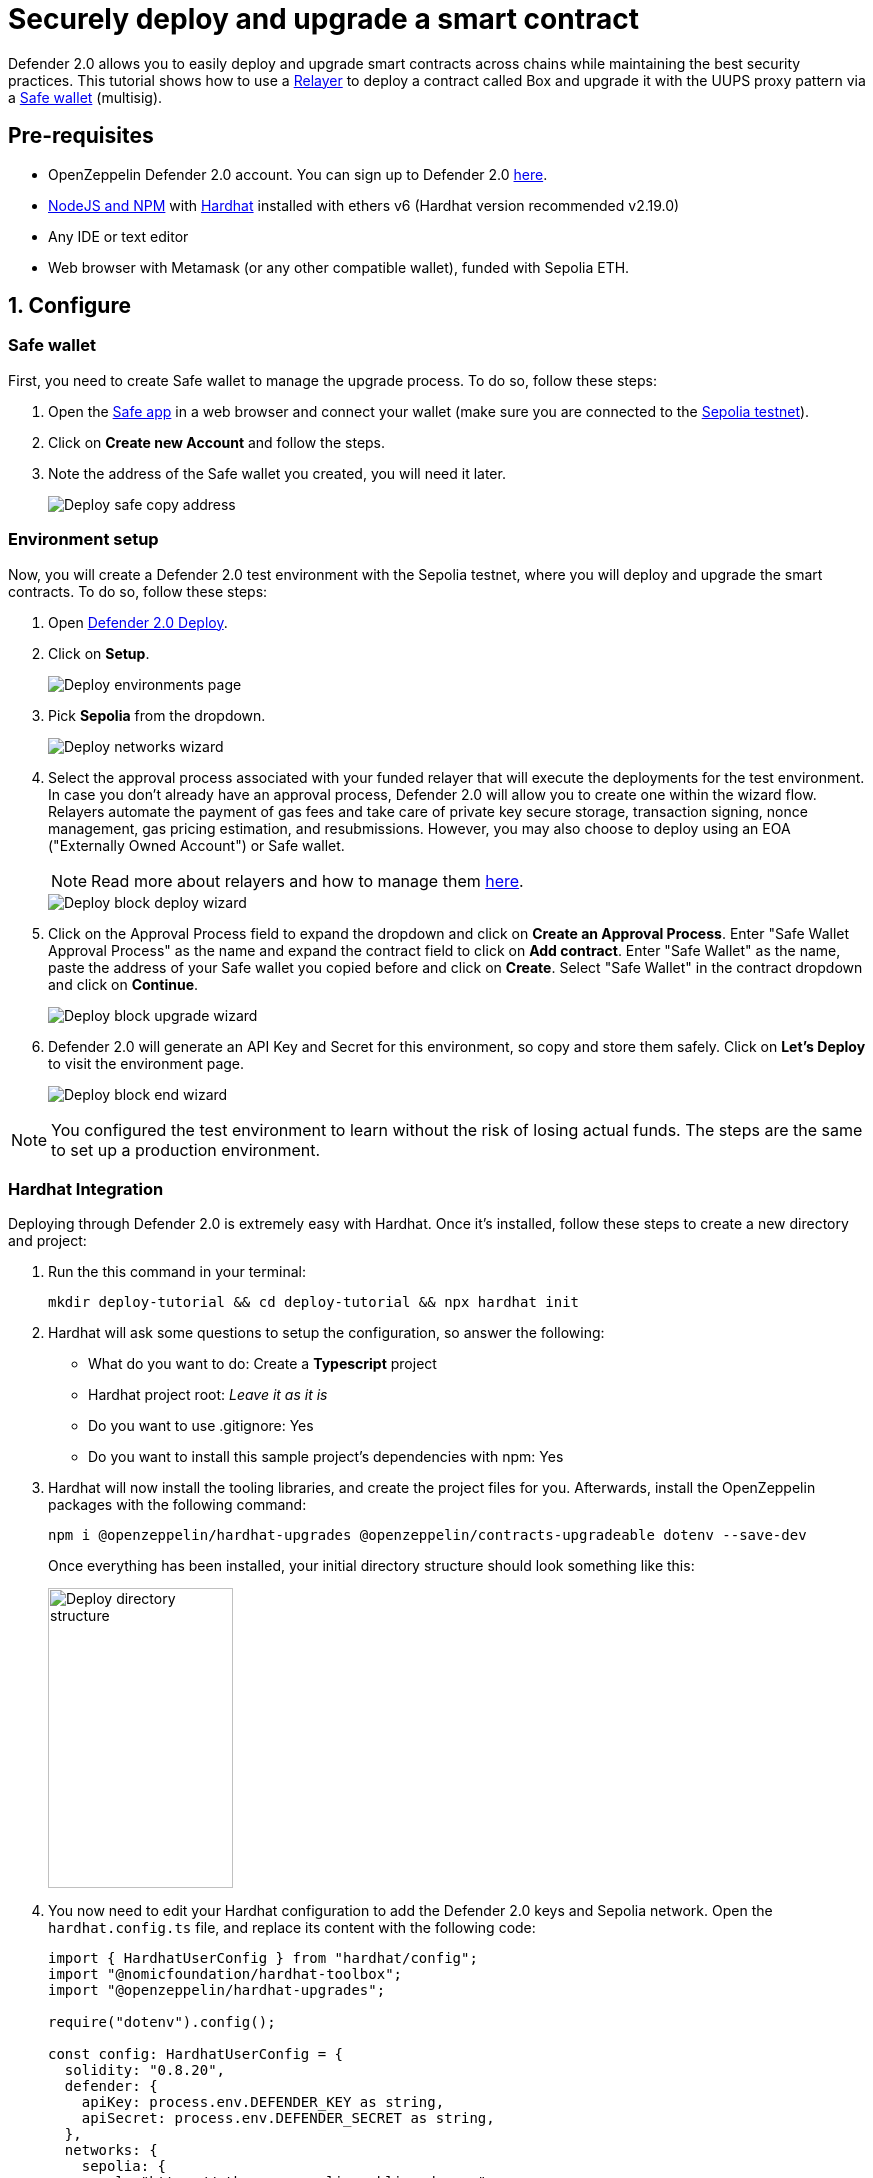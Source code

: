 # Securely deploy and upgrade a smart contract

Defender 2.0 allows you to easily deploy and upgrade smart contracts across chains while maintaining the best security practices. This tutorial shows how to use a xref::manage.adoc#relayers[Relayer] to deploy a contract called Box and upgrade it with the UUPS proxy pattern via a https://safe.global/[Safe wallet, window=_blank] (multisig).

[[pre-requisites]]
== Pre-requisites

* OpenZeppelin Defender 2.0 account. You can sign up to Defender 2.0 https://defender.openzeppelin.com/v2/?utm_campaign=Defender_2.0_2023&utm_source=Docs#/auth/sign-up[here, window=_blank].
* https://nodejs.org/en[NodeJS and NPM, window=_blank] with https://hardhat.org/hardhat-runner/docs/getting-started#installation[Hardhat, window=_blank] installed with ethers v6 (Hardhat version recommended v2.19.0)
* Any IDE or text editor
* Web browser with Metamask (or any other compatible wallet), funded with Sepolia ETH.

[[configure]]
== 1. Configure

=== Safe wallet
[[safe]]

First, you need to create Safe wallet to manage the upgrade process. To do so, follow these steps:

. Open the https://app.safe.global/welcome[Safe app, window=_blank] in a web browser and connect your wallet (make sure you are connected to the https://sepolia.etherscan.io/[Sepolia testnet, window=_blank]).
. Click on *Create new Account* and follow the steps.
. Note the address of the Safe wallet you created, you will need it later.
+
image::tutorial-deploy-safe.png[Deploy safe copy address]

=== Environment setup
[[environment-setup]]

Now, you will create a Defender 2.0 test environment with the Sepolia testnet, where you will deploy and upgrade the smart contracts. To do so, follow these steps:

. Open https://defender.openzeppelin.com/v2/#/deploy[Defender 2.0 Deploy, window=_blank].
. Click on *Setup*.
+
image::tutorial-deploy-environments.png[Deploy environments page]

. Pick *Sepolia* from the dropdown. 
+
image::tutorial-deploy-step1-wizard.png[Deploy networks wizard]

. Select the approval process associated with your funded relayer that will execute the deployments for the test environment. In case you don't already have an approval process, Defender 2.0 will allow you to create one within the wizard flow. Relayers automate the payment of gas fees and take care of private key secure storage, transaction signing, nonce management, gas pricing estimation, and resubmissions. However, you may also choose to deploy using an EOA ("Externally Owned Account") or Safe wallet.
+
NOTE: Read more about relayers and how to manage them xref::manage.adoc#relayers[here].

+
image::tutorial-deploy-step2-wizard.png[Deploy block deploy wizard]

. Click on the Approval Process field to expand the dropdown and click on *Create an Approval Process*. Enter "Safe Wallet Approval Process" as the name and expand the contract field to click on *Add contract*. Enter "Safe Wallet" as the name, paste the address of your Safe wallet you copied before and click on *Create*. Select "Safe Wallet" in the contract dropdown and click on *Continue*.

+
image::tutorial-deploy-step3-wizard.png[Deploy block upgrade wizard]

. Defender 2.0 will generate an API Key and Secret for this environment, so copy and store them safely. Click on *Let's Deploy* to visit the environment page.

+
image::tutorial-deploy-step4-wizard.png[Deploy block end wizard]

NOTE: You configured the test environment to learn without the risk of losing actual funds. The steps are the same to set up a production environment.

[[hardhat-integration]]
=== Hardhat Integration

Deploying through Defender 2.0 is extremely easy with Hardhat. Once it's installed, follow these steps to create a new directory and project:

. Run the this command in your terminal:
+
```
mkdir deploy-tutorial && cd deploy-tutorial && npx hardhat init
```
. Hardhat will ask some questions to setup the configuration, so answer the following:
+ 
* What do you want to do: Create a *Typescript* project
* Hardhat project root: _Leave it as it is_
* Do you want to use .gitignore: Yes
* Do you want to install this sample project's dependencies with npm: Yes

. Hardhat will now install the tooling libraries, and create the project files for you. Afterwards, install the OpenZeppelin packages with the following command:
+
```
npm i @openzeppelin/hardhat-upgrades @openzeppelin/contracts-upgradeable dotenv --save-dev
```

+
Once everything has been installed, your initial directory structure should look something like this:

+
image::tutorial-deploy-directory.png[Deploy directory structure,185,300]

. You now need to edit your Hardhat configuration to add the Defender 2.0 keys and Sepolia network. Open the `hardhat.config.ts` file, and replace its content with the following code:
+
[source,jsx]
----
import { HardhatUserConfig } from "hardhat/config";
import "@nomicfoundation/hardhat-toolbox";
import "@openzeppelin/hardhat-upgrades";

require("dotenv").config();

const config: HardhatUserConfig = {
  solidity: "0.8.20",
  defender: {
    apiKey: process.env.DEFENDER_KEY as string,
    apiSecret: process.env.DEFENDER_SECRET as string,
  },
  networks: {
    sepolia: {
      url: "https://ethereum-sepolia.publicnode.com",
      chainId: 11155111
    },
  },
};

export default config;
----

. Create a new file called `.env` in the project root directory and add the following content with the keys you received after creating the Defender 2.0 environment:
+
[source,json]
----
DEFENDER_KEY = "<<YOUR_KEY>>"
DEFENDER_SECRET = "<<YOUR_SECRET>>"
----

[[deploy]]
== 2. Deploy

. Create a new file called `Box.sol` inside the `contracts` directory and add the following code:
+
[source,jsx]
----
// SPDX-License-Identifier: Unlicense
pragma solidity ^0.8.20;

import {Initializable} from  "@openzeppelin/contracts-upgradeable/proxy/utils/Initializable.sol";
import {UUPSUpgradeable} from "@openzeppelin/contracts-upgradeable/proxy/utils/UUPSUpgradeable.sol";
import {OwnableUpgradeable} from "@openzeppelin/contracts-upgradeable/access/OwnableUpgradeable.sol";

/// @title Box
/// @notice A box with objects inside.
contract Box is Initializable, UUPSUpgradeable, OwnableUpgradeable {
    /*//////////////////////////////////////////////////////////////
                                VARIABLES
    //////////////////////////////////////////////////////////////*/

    /// @notice Number of objects inside the box.
    uint256 public numberOfObjects;

    /*//////////////////////////////////////////////////////////////
                                FUNCTIONS
    //////////////////////////////////////////////////////////////*/

    /// @notice No constructor in upgradable contracts, so initialized with this function.
    function initialize(uint256 objects, address multisig) public initializer {
        __UUPSUpgradeable_init();
        __Ownable_init(multisig);

        numberOfObjects = objects;
    }

    /// @notice Remove an object from the box.
    function removeObject() external {
        require(numberOfObjects > 1, "Nothing inside");
        numberOfObjects -= 1;
    }

    /// @dev Upgrades the implementation of the proxy to new address.
    function _authorizeUpgrade(address) internal override onlyOwner {}
}
----
+
This is a contract that replicates a box, with three functions:
+
* `initialize()`: Initializes the upgradeable proxy with its initial implementation and sets the multisig as the owner.
* `removeObject()`: Decreases the number of objects in the box by removing one.
* `_authorizeUpgrade()`: Points the proxy to a new implementation address.

. Open the file `deploy.ts` inside the `scripts` directory. This script will deploy the upgradeable Box contract through Defender 2.0 with an initial amount of 5 objects inside and the owner as the multisig address configured in the environment setup. The `initializer` option is used to call the `initialize()` function after the contract is deployed. Copy and paste the code below into `deploy.ts`:
+
[source,jsx]
----
import { ethers, defender } from "hardhat";

async function main() {
  const Box = await ethers.getContractFactory("Box");

  const upgradeApprovalProcess = await defender.getUpgradeApprovalProcess();

  if (upgradeApprovalProcess.address === undefined) {
    throw new Error(`Upgrade approval process with id ${upgradeApprovalProcess.approvalProcessId} has no assigned address`);
  }

  const deployment = await defender.deployProxy(Box, [5, upgradeApprovalProcess.address], { initializer: "initialize" });

  await deployment.waitForDeployment();

  console.log(`Contract deployed to ${await deployment.getAddress()}`);
}

// We recommend this pattern to be able to use async/await everywhere
// and properly handle errors.
main().catch((error) => {
  console.error(error);
  process.exitCode = 1;
});
----
+
NOTE: You should use `deployProxy()`, `deployBeacon()` and `deployImplementation()` for upgradeable contracts, and `deployContract()` for non-upgradeable contracts. To forcefully use `deployContract()`, set the `unsafeAllowDeployContract` option to `true`. More information https://github.com/OpenZeppelin/openzeppelin-upgrades/blob/master/docs/modules/ROOT/pages/defender-deploy.adoc[here, window=_blank].

. Deploy your box by running the following command which executes your deployment script:
+
```
npx hardhat run --network sepolia scripts/deploy.ts
```

Success! Your contracts should have been deployed in the Sepolia testnet. Navigate to Deploy in Defender 2.0 and check that the proxy and implementation have been deployed inside the test environment. All Box transactions should be sent to the proxy address as it will store the state and point to the given implementation. Copy the address of the proxy to upgrade it next.

image::tutorial-deploy-contract.png[Deployed contract]


[[deploy-caveat]]
=== Caveats

By default, Defender 2.0 utilizes the `CREATE` opcode to deploy contracts. This method creates a new contract instance and assigns it a unique address. This address is determined by the transaction's nonce and sender's address.

Defender 2.0 also offers an advanced deployment option using the `CREATE2` opcode. When a deployment request includes a `salt`, Defender 2.0 switches to using the `CREATE2` opcode. This opcode allows you to deploy contracts to a deterministic address based on a combination of the sender's `address`, `salt`, and contract `bytecode`.

WARNING: While `CREATE2` offers deterministic contract addresses, it alters `msg.sender` behavior. In `CREATE2` deployments, `msg.sender` in the constructor or initialization code refers to the factory address, not the deploying address as in standard `CREATE` deployments. This distinction can impact contract logic, so careful testing and consideration are advised when opting for `CREATE2`

[[upgrade]]
== 3. Upgrade

Upgrading a smart contract allows changing its logic while maintaining the same address and storage. Follow these steps to upgrade your deployed Box with new functionalities:

. Create a file called `BoxV2.sol` inside the `contracts` directory and add the following code:
+
[source,jsx]
----
// SPDX-License-Identifier: Unlicense
pragma solidity ^0.8.20;

import {Box} from "./Box.sol";

/// @title BoxV2
/// @notice An improved box with objects inside.
contract BoxV2 is Box {
    /*//////////////////////////////////////////////////////////////
                                FUNCTIONS
    //////////////////////////////////////////////////////////////*/

    /// @notice Add an object to the box.
    function addObject() external {
        numberOfObjects += 1;
    }

    /// @notice Returns the box version.
    function boxVersion() external pure returns (uint256) {
        return 2;
    }
}
----
+
This is a contract adds two new functions to your box:
+
* `addObject()`: Increases the number of objects in the box by adding one.
* `boxVersion()`: Returns the version of the box implementation.

. Create a file called `upgrade.ts` inside the `scripts` directory and paste the following code. Make sure to replace the `<PROXY ADDRESS>` with the address of the proxy you copied before.
+
[source,jsx]
----
import { ethers, defender } from "hardhat";

async function main() {
  const BoxV2 = await ethers.getContractFactory("BoxV2");

  const proposal = await defender.proposeUpgradeWithApproval('<PROXY ADDRESS>', BoxV2);

  console.log(`Upgrade proposed with URL: ${proposal.url}`);
}

// We recommend this pattern to be able to use async/await everywhere
// and properly handle errors.
main().catch((error) => {
  console.error(error);
  process.exitCode = 1;
});
----

. Create the upgrade proposal using the upgrade script with the the following command:
+
```
npx hardhat run --network sepolia scripts/upgrade.ts
```

. Navigate to the https://defender.openzeppelin.com/v2/#/deploy/environment/test[Defender 2.0 test environment] and click on the upgrade proposal, which expands a modal on the right side of the screen.
. Click on *View Transaction Proposal* and click on *Approve and Execute* on the top right corner of the page. Sign and execute the transaction with your wallet that you used to create the Safe Wallet.

Your box should now be upgraded to the new version!. The upgrade proposal in your test environment page shold now be marked as *Executed*.

image::tutorial-deploy-executed-upgrade.png[Uprade proposal executed]

[[next-steps]]
== Next steps

Congratulations! You can now deploy and upgrade other contracts using the same environment. In case you are interested in advanced use cases, we are working on deploy-related guides.

NOTE: After deploying a contract, we recommended using Defender 2.0 to monitor its state and transactions. Learn how to use Monitor xref::tutorial/monitor.adoc[here].

[[reference]]
== Reference

* xref::module/deploy.adoc[Deploy Documentation]
* https://www.npmjs.com/package/@openzeppelin/hardhat-upgrades[Hardhat Upgrades Package, window=_blank]
* https://www.npmjs.com/package/@openzeppelin/upgrades-core[Upgrades Core Package, window=_blank]
